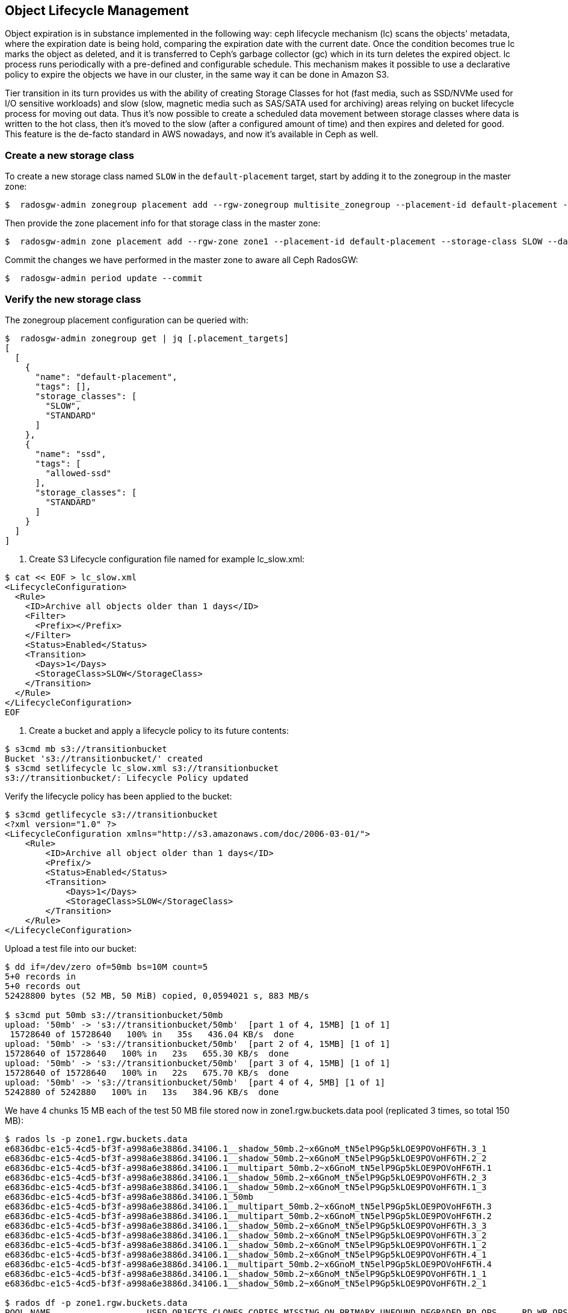 
==  Object Lifecycle Management 

Object expiration is in substance implemented in the following way: ceph lifecycle mechanism (lc) scans the objects' metadata, where the expiration date is being hold, comparing the expiration date with the current date. Once the condition becomes true lc marks the object as deleted, and it is transferred to Ceph’s garbage collector (gc) which in its turn deletes the expired object. lc process runs periodically with a pre-defined and configurable schedule. This mechanism makes it possible to use a declarative policy to expire the objects we have in our cluster, in the same way it can be done in Amazon S3.

Tier transition in its turn provides us with the ability of creating Storage
Classes for hot (fast media, such as SSD/NVMe used for I/O sensitive workloads) and slow (slow, magnetic media such as SAS/SATA used for archiving) areas relying on bucket lifecycle process for moving out data. Thus it's now possible to create a scheduled data movement between storage classes where data is written to the hot class, then it's moved to the slow (after a configured amount of time) and then expires and deleted for good. This feature is the de-facto standard in AWS nowadays, and now it’s available in Ceph as well.


=== Create a new storage class

To create a new storage class named `SLOW` in the `default-placement`
target, start by adding it to the zonegroup in the master zone:

....
$  radosgw-admin zonegroup placement add --rgw-zonegroup multisite_zonegroup --placement-id default-placement --storage-class SLOW
....

Then provide the zone placement info for that storage class in the
master zone:

....
$  radosgw-admin zone placement add --rgw-zone zone1 --placement-id default-placement --storage-class SLOW --data-pool zone1.rgw.slow.storage.class.buckets.data [--compression lz4]
....

Commit the changes we have performed in the master zone to aware all
Ceph RadosGW:

....
$  radosgw-admin period update --commit
....

=== Verify the new storage class

The zonegroup placement configuration can be queried with:

....
$  radosgw-admin zonegroup get | jq [.placement_targets]
[
  [
    {
      "name": "default-placement",
      "tags": [],
      "storage_classes": [
        "SLOW",
        "STANDARD"
      ]
    },
    {
      "name": "ssd",
      "tags": [
        "allowed-ssd"
      ],
      "storage_classes": [
        "STANDARD"
      ]
    }
  ]
]
....




. Create S3 Lifecycle configuration file named for example lc_slow.xml:

----
$ cat << EOF > lc_slow.xml
<LifecycleConfiguration>
  <Rule>
    <ID>Archive all objects older than 1 days</ID>
    <Filter>
      <Prefix></Prefix>
    </Filter>
    <Status>Enabled</Status>
    <Transition>
      <Days>1</Days>
      <StorageClass>SLOW</StorageClass>
    </Transition>
  </Rule>
</LifecycleConfiguration>
EOF
----

. Create a bucket and apply a lifecycle policy to its future contents:

----
$ s3cmd mb s3://transitionbucket
Bucket 's3://transitionbucket/' created
$ s3cmd setlifecycle lc_slow.xml s3://transitionbucket
s3://transitionbucket/: Lifecycle Policy updated
----

Verify the lifecycle policy has been applied to the bucket:

----
$ s3cmd getlifecycle s3://transitionbucket
<?xml version="1.0" ?>
<LifecycleConfiguration xmlns="http://s3.amazonaws.com/doc/2006-03-01/">
    <Rule>
        <ID>Archive all object older than 1 days</ID>
        <Prefix/>
        <Status>Enabled</Status>
        <Transition>
            <Days>1</Days>
            <StorageClass>SLOW</StorageClass>
        </Transition>
    </Rule>
</LifecycleConfiguration>
----

Upload a test file into our bucket:

----
$ dd if=/dev/zero of=50mb bs=10M count=5
5+0 records in
5+0 records out
52428800 bytes (52 MB, 50 MiB) copied, 0,0594021 s, 883 MB/s

$ s3cmd put 50mb s3://transitionbucket/50mb
upload: '50mb' -> 's3://transitionbucket/50mb'  [part 1 of 4, 15MB] [1 of 1]
 15728640 of 15728640   100% in   35s   436.04 KB/s  done
upload: '50mb' -> 's3://transitionbucket/50mb'  [part 2 of 4, 15MB] [1 of 1]
15728640 of 15728640   100% in   23s   655.30 KB/s  done
upload: '50mb' -> 's3://transitionbucket/50mb'  [part 3 of 4, 15MB] [1 of 1]
15728640 of 15728640   100% in   22s   675.70 KB/s  done
upload: '50mb' -> 's3://transitionbucket/50mb'  [part 4 of 4, 5MB] [1 of 1]
5242880 of 5242880   100% in   13s   384.96 KB/s  done
----

We have 4 chunks 15 MB each of the test 50 MB file stored now in zone1.rgw.buckets.data pool (replicated 3 times, so total 150 MB):

----
$ rados ls -p zone1.rgw.buckets.data
e6836dbc-e1c5-4cd5-bf3f-a998a6e3886d.34106.1__shadow_50mb.2~x6GnoM_tN5elP9Gp5kLOE9POVoHF6TH.3_1
e6836dbc-e1c5-4cd5-bf3f-a998a6e3886d.34106.1__shadow_50mb.2~x6GnoM_tN5elP9Gp5kLOE9POVoHF6TH.2_2
e6836dbc-e1c5-4cd5-bf3f-a998a6e3886d.34106.1__multipart_50mb.2~x6GnoM_tN5elP9Gp5kLOE9POVoHF6TH.1
e6836dbc-e1c5-4cd5-bf3f-a998a6e3886d.34106.1__shadow_50mb.2~x6GnoM_tN5elP9Gp5kLOE9POVoHF6TH.2_3
e6836dbc-e1c5-4cd5-bf3f-a998a6e3886d.34106.1__shadow_50mb.2~x6GnoM_tN5elP9Gp5kLOE9POVoHF6TH.1_3
e6836dbc-e1c5-4cd5-bf3f-a998a6e3886d.34106.1_50mb
e6836dbc-e1c5-4cd5-bf3f-a998a6e3886d.34106.1__multipart_50mb.2~x6GnoM_tN5elP9Gp5kLOE9POVoHF6TH.3
e6836dbc-e1c5-4cd5-bf3f-a998a6e3886d.34106.1__multipart_50mb.2~x6GnoM_tN5elP9Gp5kLOE9POVoHF6TH.2
e6836dbc-e1c5-4cd5-bf3f-a998a6e3886d.34106.1__shadow_50mb.2~x6GnoM_tN5elP9Gp5kLOE9POVoHF6TH.3_3
e6836dbc-e1c5-4cd5-bf3f-a998a6e3886d.34106.1__shadow_50mb.2~x6GnoM_tN5elP9Gp5kLOE9POVoHF6TH.3_2
e6836dbc-e1c5-4cd5-bf3f-a998a6e3886d.34106.1__shadow_50mb.2~x6GnoM_tN5elP9Gp5kLOE9POVoHF6TH.1_2
e6836dbc-e1c5-4cd5-bf3f-a998a6e3886d.34106.1__shadow_50mb.2~x6GnoM_tN5elP9Gp5kLOE9POVoHF6TH.4_1
e6836dbc-e1c5-4cd5-bf3f-a998a6e3886d.34106.1__multipart_50mb.2~x6GnoM_tN5elP9Gp5kLOE9POVoHF6TH.4
e6836dbc-e1c5-4cd5-bf3f-a998a6e3886d.34106.1__shadow_50mb.2~x6GnoM_tN5elP9Gp5kLOE9POVoHF6TH.1_1
e6836dbc-e1c5-4cd5-bf3f-a998a6e3886d.34106.1__shadow_50mb.2~x6GnoM_tN5elP9Gp5kLOE9POVoHF6TH.2_1

$ rados df -p zone1.rgw.buckets.data
POOL_NAME                   USED OBJECTS CLONES COPIES MISSING_ON_PRIMARY UNFOUND DEGRADED RD_OPS     RD WR_OPS     WR USED COMPR UNDER COMPR 
zone1.rgw.buckets.data 150 MiB      15      0     45                  0       0        0     92 34 MiB    175 84 MiB        0 B         0 B 
----

We confirm that zone1.rgw.slow.data is empty so far:

----
$ rados ls -p zone1.rgw.slow.data
$
----

According to the policy, the objects in transitionbucket will transition from pool zone1.rgw.buckets.data to default.rgw.slow.data after 1 days.

TIP: For testing purposes you might want to modify rgw lc debug interval to 60
in the Ceph RGW config database, followed by ceph-radosgw unit restart.
This will enable debug interval for the lifecycle process (each day in the bucket lifecycle configuration equals 60 sec, so 1 days expiration is actually 1 minute).

----
$ ceph config set client.rgw.multi.zone1 rgw_lc_debug_interval 60
----

Now we wait for 1 minutes (rgw lc debug interval = 60), and verify if an object has been moved to SLOW storage class after this period:

----
$ s3cmd info s3://transitionbucket/50mb
s3://transitionbucket/50mb (object):
   File size: 52428800
   Last mod:  Tue, 20 Apr 2021 12:42:48 GMT
   MIME type: application/octet-stream
   Storage:   SLOW 
   MD5 sum:   25e317773f308e446cc84c503a6d1f85
   SSE:       none
   Policy:    none
   CORS:      none
   ACL:       Test User: FULL_CONTROL
----

So it confirms the objects are now on SLOW storage.  Let's verify the contents of zone1.rgw.slow.data pool:

----
$ rados ls -p zone1.rgw.slow.data
e6836dbc-e1c5-4cd5-bf3f-a998a6e3886d.34106.1__shadow_.OI9wNbjZ5SE5AGEoZjDa4eJpUnuWu5H_1
e6836dbc-e1c5-4cd5-bf3f-a998a6e3886d.34106.1__shadow_.OI9wNbjZ5SE5AGEoZjDa4eJpUnuWu5H_0
e6836dbc-e1c5-4cd5-bf3f-a998a6e3886d.34106.1__shadow_.OI9wNbjZ5SE5AGEoZjDa4eJpUnuWu5H_7
e6836dbc-e1c5-4cd5-bf3f-a998a6e3886d.34106.1__shadow_.OI9wNbjZ5SE5AGEoZjDa4eJpUnuWu5H_4
e6836dbc-e1c5-4cd5-bf3f-a998a6e3886d.34106.1__shadow_.OI9wNbjZ5SE5AGEoZjDa4eJpUnuWu5H_5
e6836dbc-e1c5-4cd5-bf3f-a998a6e3886d.34106.1__shadow_.OI9wNbjZ5SE5AGEoZjDa4eJpUnuWu5H_9
e6836dbc-e1c5-4cd5-bf3f-a998a6e3886d.34106.1__shadow_.OI9wNbjZ5SE5AGEoZjDa4eJpUnuWu5H_8
e6836dbc-e1c5-4cd5-bf3f-a998a6e3886d.34106.1__shadow_.OI9wNbjZ5SE5AGEoZjDa4eJpUnuWu5H_3
e6836dbc-e1c5-4cd5-bf3f-a998a6e3886d.34106.1__shadow_.OI9wNbjZ5SE5AGEoZjDa4eJpUnuWu5H_10
e6836dbc-e1c5-4cd5-bf3f-a998a6e3886d.34106.1__shadow_.OI9wNbjZ5SE5AGEoZjDa4eJpUnuWu5H_12
e6836dbc-e1c5-4cd5-bf3f-a998a6e3886d.34106.1__shadow_.OI9wNbjZ5SE5AGEoZjDa4eJpUnuWu5H_6
e6836dbc-e1c5-4cd5-bf3f-a998a6e3886d.34106.1__shadow_.OI9wNbjZ5SE5AGEoZjDa4eJpUnuWu5H_11
e6836dbc-e1c5-4cd5-bf3f-a998a6e3886d.34106.1__shadow_.OI9wNbjZ5SE5AGEoZjDa4eJpUnuWu5H_2
----

----
$ rados df -p zone1.rgw.slow.data
POOL_NAME                USED OBJECTS CLONES COPIES MISSING_ON_PRIMARY UNFOUND DEGRADED RD_OPS  RD WR_OPS     WR USED COMPR UNDER COMPR 
zone1.rgw.slow.data 150 MiB      13      0     39                  0       0        0     11 0 B     35 84 MiB        0 B         0 B 
[...]
----

It is now populated with 150 MB of our test file.

The chunks are no more in zone1.rgw.buckets.data pool and we see 0B USED field in the rados df output:

----
$ rados ls -p zone1.rgw.buckets.data
e6836dbc-e1c5-4cd5-bf3f-a998a6e3886d.34106.1_50mb

$ rados df -p zone1.rgw.buckets.data
POOL_NAME                USED OBJECTS CLONES COPIES MISSING_ON_PRIMARY UNFOUND DEGRADED RD_OPS     RD WR_OPS     WR USED COMPR UNDER COMPR 
zone1.rgw.buckets.data  0 B       1      0      3                  0       0        0    128 84 MiB    205 84 MiB        0 B         0 B 
----

NOTE: If the objects weren’t deleted, it is probably because the garbage collector isn’t synchronized with the lifecycle process. We can execute radosgw-admin gc process --include-all to run the garbage collection manually so we don't have to wait for its scheduled run.

